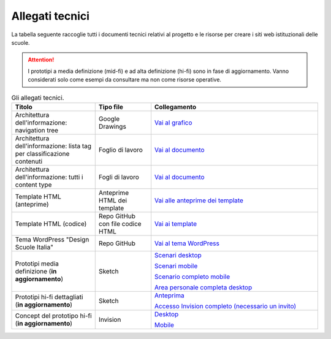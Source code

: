 .. _allegati-tecnici:

Allegati tecnici
===============================

La tabella seguente raccoglie tutti i documenti tecnici relativi al progetto e le risorse per creare i siti web istituzionali delle scuole.

.. attention::
    I prototipi a media definizione (mid-fi) e ad alta definizione (hi-fi) sono in fase di aggiornamento. Vanno considerati solo come esempi da consultare ma non come risorse operative.

.. list-table:: Gli allegati tecnici.
   :widths: 15 10 30
   :header-rows: 1

   * - Titolo
     - Tipo file
     - Collegamento


   * - Architettura dell'informazione: navigation tree
     - Google Drawings
     - `Vai al grafico <https://docs.google.com/drawings/d/1qzpCZrTc1x7IxdQ9WEw_wO0qn-mUk6mIRtSgJlmIz7g/edit?usp=sharing>`_

   * - Architettura dell'informazione: lista tag per classificazione contenuti
     - Foglio di lavoro
     - `Vai al documento <https://docs.google.com/spreadsheets/d/1MoayTY05SE4ixtgBsfsdngdrFJf_Z2KNvDkMF3tKfc8/edit#gid=2135815526>`_

   * - Architettura dell'informazione: tutti i content type
     - Fogli di lavoro
     - `Vai al documento <https://docs.google.com/spreadsheets/d/1MoayTY05SE4ixtgBsfsdngdrFJf_Z2KNvDkMF3tKfc8/edit?usp=sharing>`_
   
   * - Template HTML (anteprime)
     - Anteprime HTML dei template
     - `Vai alle anteprime dei template <https://design-scuole-pagine-statiche.vercel.app/>`_
   
   * - Template HTML (codice)
     - Repo GitHub con file codice HTML
     - `Vai ai template <https://github.com/italia/design-scuole-pagine-statiche>`_
     
   * - Tema WordPress "Design Scuole Italia"
     - Repo GitHub
     - `Vai al tema WordPress <https://github.com/italia/design-scuole-wordpress-theme>`_

   * - Prototipi media definizione (**in aggiornamento**)
     - Sketch
     - `Scenari desktop <https://invis.io/KPL5VAUR2DV>`_

       `Scenari mobile <https://invis.io/2BN05NVHDXK>`_

       `Scenario completo mobile <https://invis.io/SNL5W31PKAD#/316836055_Indice>`_

       `Area personale completa desktop <https://invis.io/9ML61BP8QRU#/313266484_AP_NEW_Indice_D>`_

   * - Prototipi hi-fi dettagliati (**in aggiornamento**)
     - Sketch 
     - `Anteprima <https://invis.io/NRL5W6LKJHV#/313293408_M_-_HP>`_

       `Accesso Invision completo (necessario un invito) <https://projects.invisionapp.com/d/main#/projects/prototypes/14604678>`_

   * - Concept del prototipo hi-fi (**in aggiornamento**)
     - Invision
     - `Desktop <https://invis.io/6DL5WA43QPX#/316088094_D_-_HP_3-livello_Max_Width_1280-1x>`_

       `Mobile <https://invis.io/6DL5WA43QPX#/316088097_M_-_HP-1x>`_
